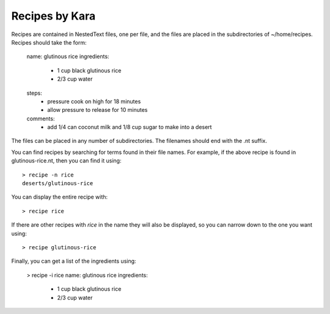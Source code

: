Recipes by Kara
===============

Recipes are contained in NestedText files, one per file, and the files are 
placed in the subdirectories of ~/home/recipes.  Recipes should take the form:

    name: glutinous rice
    ingredients:
        - 1 cup black glutinous rice
        - 2/3 cup water
    steps:
        - pressure cook on high for 18 minutes
        - allow pressure to release for 10 minutes
    comments:
        - add 1/4 can coconut milk and 1/8 cup sugar to make into a desert

The files can be placed in any number of subdirectories.
The filenames should end with the .nt suffix.

You can find recipes by searching for terms found in their file names.  For 
example, if the above recipe is found in glutinous-rice.nt, then you can find it 
using::

    > recipe -n rice
    deserts/glutinous-rice

You can display the entire recipe with::

    > recipe rice

If there are other recipes with *rice* in the name they will also be displayed, 
so you can narrow down to the one you want using::

    > recipe glutinous-rice

Finally, you can get a list of the ingredients using:

    > recipe -i rice
    name: glutinous rice
    ingredients:
        - 1 cup black glutinous rice
        - 2/3 cup water

